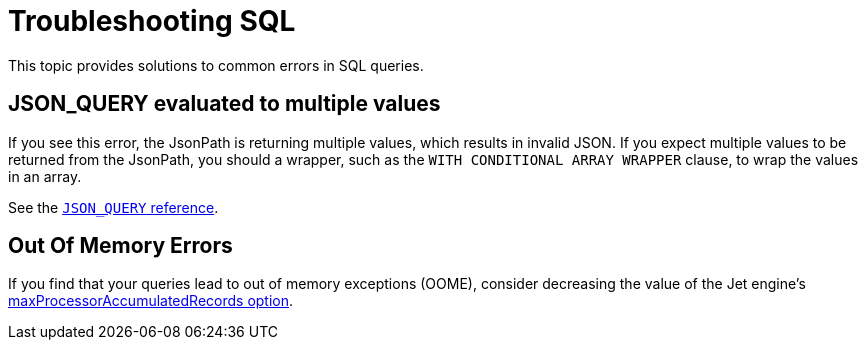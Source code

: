 = Troubleshooting SQL
:description: This topic provides solutions to common errors in SQL queries.

{description}

== JSON_QUERY evaluated to multiple values

If you see this error, the JsonPath is returning multiple values, which results in invalid JSON. If you expect multiple values to be returned from the JsonPath, you should a wrapper, such as the `WITH CONDITIONAL ARRAY WRAPPER` clause, to wrap the values in an array.

See the xref:sql:functions-and-operators.adoc#json_query[`JSON_QUERY` reference].

== Out Of Memory Errors

If you find that your queries lead to out of memory exceptions (OOME), consider decreasing the value of the Jet engine's xref:configuration:jet-configuration.adoc#list-of-configuration-options[maxProcessorAccumulatedRecords option].